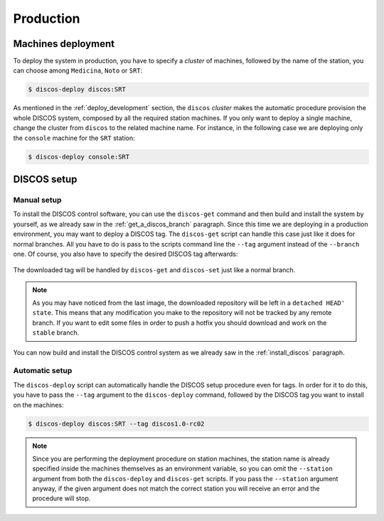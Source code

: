 .. _deploy_production:

**********
Production
**********

Machines deployment
===================
To deploy the system in production, you have to specify a *cluster* of machines,
followed by the name of the station, you can choose among ``Medicina``,
``Noto`` or ``SRT``:

.. code-block:: shell

  $ discos-deploy discos:SRT

As mentioned in the :ref:`deploy_development` section, the ``discos`` *cluster*
makes the automatic procedure provision the whole DISCOS system, composed by
all the required station machines. If you only want to deploy a single machine,
change the cluster from ``discos`` to the related machine name. For instance,
in the following case we are deploying only the ``console`` machine for the
``SRT`` station:

.. code-block:: shell

  $ discos-deploy console:SRT


DISCOS setup
============

Manual setup
------------
To install the DISCOS control software, you can use the ``discos-get`` command
and then build and install the system by yourself, as we already saw in the
:ref:`get_a_discos_branch` paragraph. Since this time we are deploying in a
production environment, you may want to deploy a DISCOS tag. The ``discos-get``
script can handle this case just like it does for normal branches. All you have
to do is pass to the scripts command line the ``--tag`` argument instead of the
``--branch`` one. Of course, you also have to specify the desired DISCOS tag
afterwards:

.. figure:: images/discos1rc2.png
   :figwidth: 100%
   :align: center

The downloaded tag will be handled by ``discos-get`` and ``discos-set`` just
like a normal branch.

.. note:: As you may have noticed from the last image, the downloaded
   repository will be left in a ``detached HEAD' state``. This means that any
   modification you make to the repository will not be tracked by any remote
   branch. If you want to edit some files in order to push a hotfix you should
   download and work on the ``stable`` branch.

You can now build and install the DISCOS control system as we already saw in
the :ref:`install_discos` paragraph.

Automatic setup
---------------
The ``discos-deploy`` script can automatically handle the DISCOS setup
procedure even for tags. In order for it to do this, you have to pass the
``--tag`` argument to the ``discos-deploy`` command, followed by the DISCOS
tag you want to install on the machines:

.. code-block:: shell

   $ discos-deploy discos:SRT --tag discos1.0-rc02


.. note:: Since you are performing the deployment procedure on station
   machines, the station name is already specified inside the machines
   themselves as an environment variable, so you can omit the ``--station``
   argument from both the ``discos-deploy`` and ``discos-get`` scripts. If you
   pass the ``--station`` argument anyway, if the given argument does not match
   the correct station you will receive an error and the procedure will stop.
